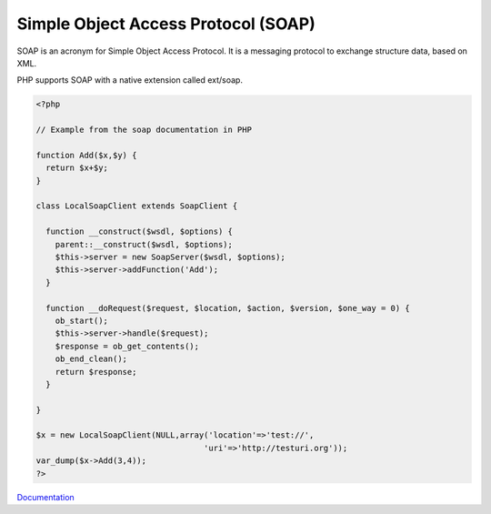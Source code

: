 .. _soap:
.. meta::
	:description:
		Simple Object Access Protocol (SOAP): SOAP is an acronym for Simple Object Access Protocol.
	:twitter:card: summary_large_image
	:twitter:site: @exakat
	:twitter:title: Simple Object Access Protocol (SOAP)
	:twitter:description: Simple Object Access Protocol (SOAP): SOAP is an acronym for Simple Object Access Protocol
	:twitter:creator: @exakat
	:twitter:image:src: https://php-dictionary.readthedocs.io/en/latest/_static/logo.png
	:og:image: https://php-dictionary.readthedocs.io/en/latest/_static/logo.png
	:og:title: Simple Object Access Protocol (SOAP)
	:og:type: article
	:og:description: SOAP is an acronym for Simple Object Access Protocol
	:og:url: https://php-dictionary.readthedocs.io/en/latest/dictionary/soap.ini.html
	:og:locale: en


Simple Object Access Protocol (SOAP)
------------------------------------

SOAP is an acronym for Simple Object Access Protocol. It is a messaging protocol to exchange structure data, based on XML.

PHP supports SOAP with a native extension called ext/soap.


.. code-block:: php
   
   
   <?php
   
   // Example from the soap documentation in PHP
   
   function Add($x,$y) {
     return $x+$y;
   }
   
   class LocalSoapClient extends SoapClient {
   
     function __construct($wsdl, $options) {
       parent::__construct($wsdl, $options);
       $this->server = new SoapServer($wsdl, $options);
       $this->server->addFunction('Add');
     }
   
     function __doRequest($request, $location, $action, $version, $one_way = 0) {
       ob_start();
       $this->server->handle($request);
       $response = ob_get_contents();
       ob_end_clean();
       return $response;
     }
   
   }
   
   $x = new LocalSoapClient(NULL,array('location'=>'test://', 
                                      'uri'=>'http://testuri.org')); 
   var_dump($x->Add(3,4));
   ?>
   
   


`Documentation <https://www.php.net/manual/en/book.soap.php>`__
